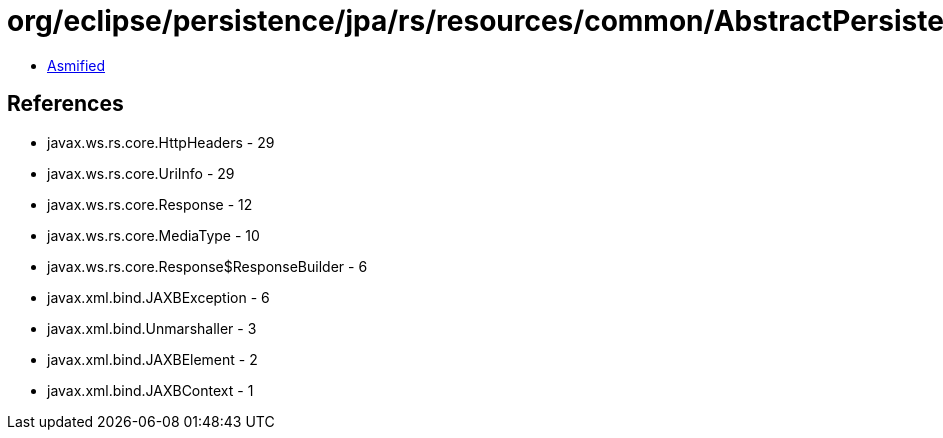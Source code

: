 = org/eclipse/persistence/jpa/rs/resources/common/AbstractPersistenceResource.class

 - link:AbstractPersistenceResource-asmified.java[Asmified]

== References

 - javax.ws.rs.core.HttpHeaders - 29
 - javax.ws.rs.core.UriInfo - 29
 - javax.ws.rs.core.Response - 12
 - javax.ws.rs.core.MediaType - 10
 - javax.ws.rs.core.Response$ResponseBuilder - 6
 - javax.xml.bind.JAXBException - 6
 - javax.xml.bind.Unmarshaller - 3
 - javax.xml.bind.JAXBElement - 2
 - javax.xml.bind.JAXBContext - 1
